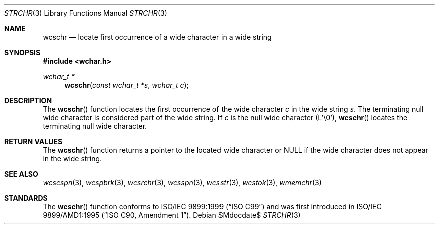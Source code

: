 .\" Copyright (c) 1990, 1991 The Regents of the University of California.
.\" All rights reserved.
.\"
.\" This code is derived from software contributed to Berkeley by
.\" Chris Torek and the American National Standards Committee X3,
.\" on Information Processing Systems.
.\"
.\" Redistribution and use in source and binary forms, with or without
.\" modification, are permitted provided that the following conditions
.\" are met:
.\" 1. Redistributions of source code must retain the above copyright
.\"    notice, this list of conditions and the following disclaimer.
.\" 2. Redistributions in binary form must reproduce the above copyright
.\"    notice, this list of conditions and the following disclaimer in the
.\"    documentation and/or other materials provided with the distribution.
.\" 3. Neither the name of the University nor the names of its contributors
.\"    may be used to endorse or promote products derived from this software
.\"    without specific prior written permission.
.\"
.\" THIS SOFTWARE IS PROVIDED BY THE REGENTS AND CONTRIBUTORS ``AS IS'' AND
.\" ANY EXPRESS OR IMPLIED WARRANTIES, INCLUDING, BUT NOT LIMITED TO, THE
.\" IMPLIED WARRANTIES OF MERCHANTABILITY AND FITNESS FOR A PARTICULAR PURPOSE
.\" ARE DISCLAIMED.  IN NO EVENT SHALL THE REGENTS OR CONTRIBUTORS BE LIABLE
.\" FOR ANY DIRECT, INDIRECT, INCIDENTAL, SPECIAL, EXEMPLARY, OR CONSEQUENTIAL
.\" DAMAGES (INCLUDING, BUT NOT LIMITED TO, PROCUREMENT OF SUBSTITUTE GOODS
.\" OR SERVICES; LOSS OF USE, DATA, OR PROFITS; OR BUSINESS INTERRUPTION)
.\" HOWEVER CAUSED AND ON ANY THEORY OF LIABILITY, WHETHER IN CONTRACT, STRICT
.\" LIABILITY, OR TORT (INCLUDING NEGLIGENCE OR OTHERWISE) ARISING IN ANY WAY
.\" OUT OF THE USE OF THIS SOFTWARE, EVEN IF ADVISED OF THE POSSIBILITY OF
.\" SUCH DAMAGE.
.\"
.\"	$OpenBSD: strchr.3,v 1.9 2007/05/31 19:19:32 jmc Exp $
.\"
.Dd $Mdocdate$
.Dt STRCHR 3
.Os
.Sh NAME
.Nm wcschr
.Nd locate first occurrence of a wide character in a wide string
.Sh SYNOPSIS
.Fd #include <wchar.h>
.Ft wchar_t *
.Fn wcschr "const wchar_t *s" "wchar_t c"
.Sh DESCRIPTION
The
.Fn wcschr
function locates the first occurrence of the wide character
.Fa c
in the wide string
.Fa s .
The terminating null wide character is considered part of the wide string.
If
.Fa c
is the null wide character (L'\e0'),
.Fn wcschr
locates the terminating null wide character.
.Sh RETURN VALUES
The
.Fn wcschr
function returns a pointer to the located wide character or
.Dv NULL
if the wide character does not appear in the wide string.
.Sh SEE ALSO
.Xr wcscspn 3 ,
.Xr wcspbrk 3 ,
.Xr wcsrchr 3 ,
.Xr wcsspn 3 ,
.Xr wcsstr 3 ,
.Xr wcstok 3 ,
.Xr wmemchr 3
.Sh STANDARDS
The
.Fn wcschr
function conforms to
.St -isoC-99
and was first introduced in
.St -isoC-amd1 .
